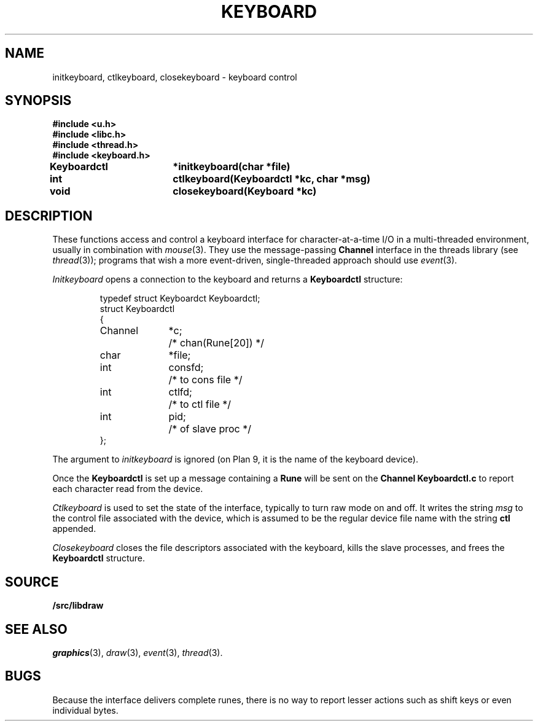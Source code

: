 .TH KEYBOARD 3
.SH NAME
initkeyboard, ctlkeyboard, closekeyboard \- keyboard control
.SH SYNOPSIS
.nf
.B
#include <u.h>
.B
#include <libc.h>
.B
#include <thread.h>
.B
#include <keyboard.h>
.PP
.B
Keyboardctl	*initkeyboard(char *file)
.PP
.B
int			ctlkeyboard(Keyboardctl *kc, char *msg)
.PP
.B
void			closekeyboard(Keyboard *kc)
.SH DESCRIPTION
These functions access and control a keyboard interface
for character-at-a-time I/O in a multi-threaded environment, usually in combination with
.IR mouse (3).
They use the message-passing
.B Channel
interface in the threads library
(see
.IR thread (3));
programs that wish a more event-driven, single-threaded approach should use
.IR event (3).
.PP
.I Initkeyboard
opens a connection to the keyboard and returns a
.B Keyboardctl
structure:
.IP
.EX
.ta 6n +\w'Channel 'u +\w'consfd;   'u
typedef struct Keyboardct Keyboardctl;
struct Keyboardctl
{
	Channel	*c;	/* chan(Rune[20]) */

	char	*file;
	int	consfd;		/* to cons file */
	int	ctlfd;		/* to ctl file */
	int	pid;		/* of slave proc */
};
.EE
.PP
The argument to
.I initkeyboard
is ignored
(on Plan 9, it is the name of the keyboard device).
.PP
Once the
.B Keyboardctl
is set up a
message containing a
.BR Rune
will be sent on the
.B Channel
.B Keyboardctl.c
to report each character read from the device.
.PP
.I Ctlkeyboard
is used to set the state of the interface, typically to turn raw mode on and off.
.\" (see
.\" .IR cons (3)).
It writes the string
.I msg
to the control file associated with the device, which is assumed to be the regular device file name
with the string
.B ctl
appended.
.PP
.I Closekeyboard
closes the file descriptors associated with the keyboard, kills the slave processes,
and frees the
.B Keyboardctl
structure.
.PP
.SH SOURCE
.B \*9/src/libdraw
.SH SEE ALSO
.IR graphics (3),
.IR draw (3),
.IR event (3),
.IR thread (3).
.SH BUGS
Because the interface delivers complete runes,
there is no way to report lesser actions such as
shift keys or even individual bytes.
